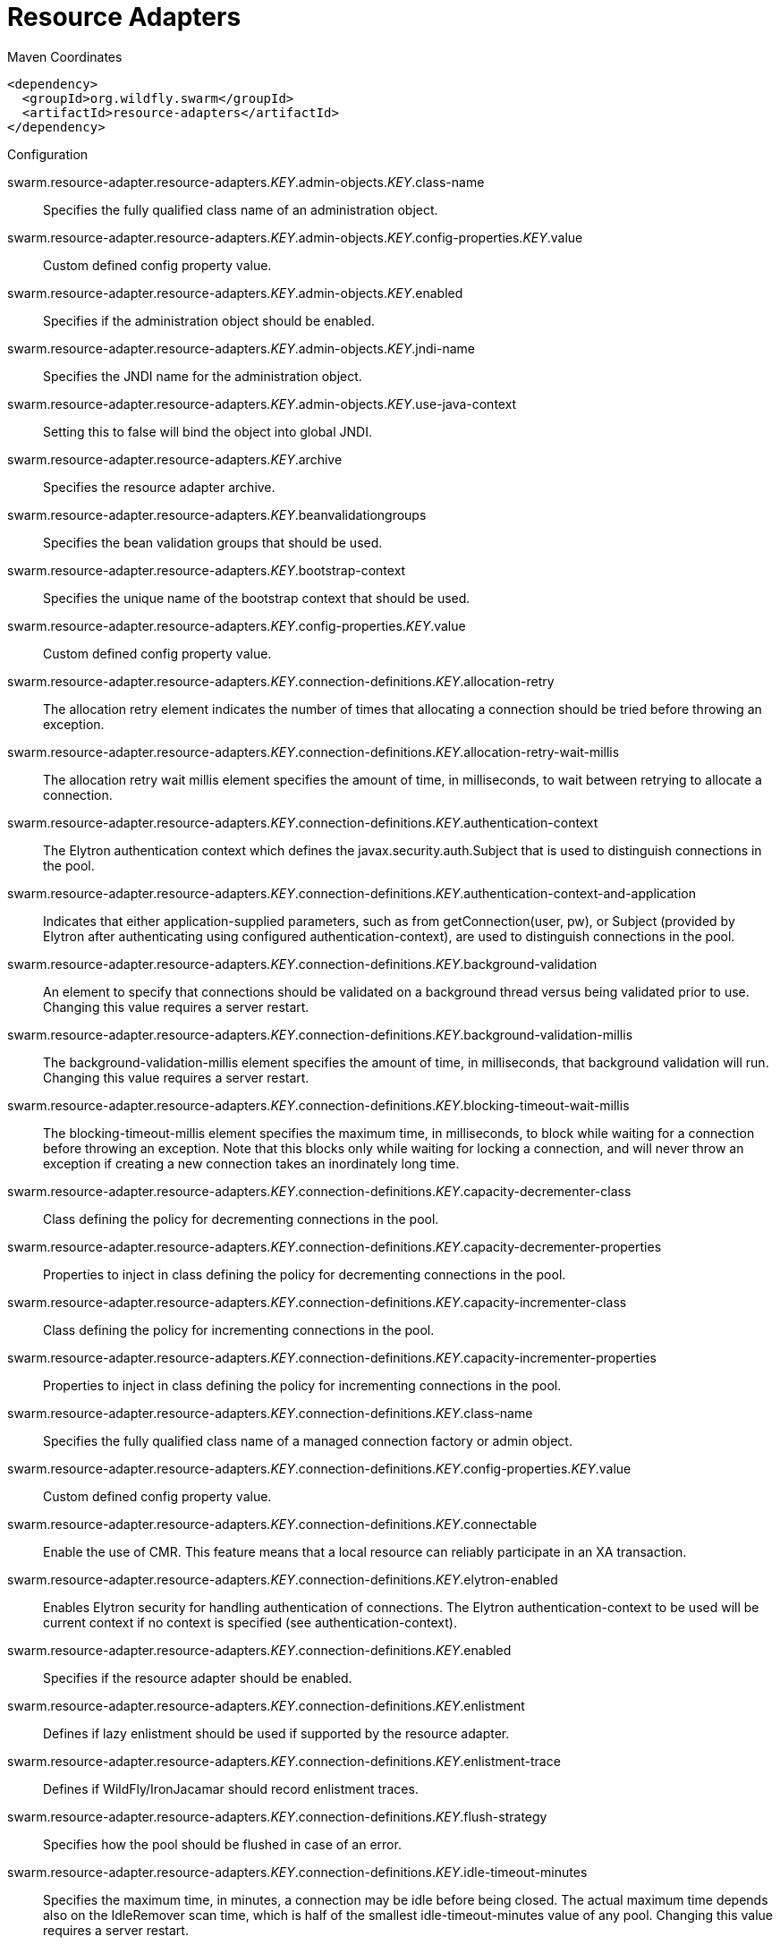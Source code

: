 = Resource Adapters


.Maven Coordinates
[source,xml]
----
<dependency>
  <groupId>org.wildfly.swarm</groupId>
  <artifactId>resource-adapters</artifactId>
</dependency>
----

.Configuration

swarm.resource-adapter.resource-adapters._KEY_.admin-objects._KEY_.class-name:: 
Specifies the fully qualified class name of an administration object.

swarm.resource-adapter.resource-adapters._KEY_.admin-objects._KEY_.config-properties._KEY_.value:: 
Custom defined config property value.

swarm.resource-adapter.resource-adapters._KEY_.admin-objects._KEY_.enabled:: 
Specifies if the administration object should be enabled.

swarm.resource-adapter.resource-adapters._KEY_.admin-objects._KEY_.jndi-name:: 
Specifies the JNDI name for the administration object.

swarm.resource-adapter.resource-adapters._KEY_.admin-objects._KEY_.use-java-context:: 
Setting this to false will bind the object into global JNDI.

swarm.resource-adapter.resource-adapters._KEY_.archive:: 
Specifies the resource adapter archive.

swarm.resource-adapter.resource-adapters._KEY_.beanvalidationgroups:: 
Specifies the bean validation groups that should be used.

swarm.resource-adapter.resource-adapters._KEY_.bootstrap-context:: 
Specifies the unique name of the bootstrap context that should be used.

swarm.resource-adapter.resource-adapters._KEY_.config-properties._KEY_.value:: 
Custom defined config property value.

swarm.resource-adapter.resource-adapters._KEY_.connection-definitions._KEY_.allocation-retry:: 
The allocation retry element indicates the number of times that allocating a connection should be tried before throwing an exception.

swarm.resource-adapter.resource-adapters._KEY_.connection-definitions._KEY_.allocation-retry-wait-millis:: 
The allocation retry wait millis element specifies the amount of time, in milliseconds, to wait between retrying to allocate a connection.

swarm.resource-adapter.resource-adapters._KEY_.connection-definitions._KEY_.authentication-context:: 
The Elytron authentication context which defines the javax.security.auth.Subject that is used to distinguish connections in the pool.

swarm.resource-adapter.resource-adapters._KEY_.connection-definitions._KEY_.authentication-context-and-application:: 
Indicates that either application-supplied parameters, such as from getConnection(user, pw), or Subject (provided by Elytron after authenticating using configured authentication-context), are used to distinguish connections in the pool.

swarm.resource-adapter.resource-adapters._KEY_.connection-definitions._KEY_.background-validation:: 
An element to specify that connections should be validated on a background thread versus being validated prior to use. Changing this value requires a server restart.

swarm.resource-adapter.resource-adapters._KEY_.connection-definitions._KEY_.background-validation-millis:: 
The background-validation-millis element specifies the amount of time, in milliseconds, that background validation will run. Changing this value requires a server restart.

swarm.resource-adapter.resource-adapters._KEY_.connection-definitions._KEY_.blocking-timeout-wait-millis:: 
The blocking-timeout-millis element specifies the maximum time, in milliseconds, to block while waiting for a connection before throwing an exception. Note that this blocks only while waiting for locking a connection, and will never throw an exception if creating a new connection takes an inordinately long time.

swarm.resource-adapter.resource-adapters._KEY_.connection-definitions._KEY_.capacity-decrementer-class:: 
Class defining the policy for decrementing connections in the pool.

swarm.resource-adapter.resource-adapters._KEY_.connection-definitions._KEY_.capacity-decrementer-properties:: 
Properties to inject in class defining the policy for decrementing connections in the pool.

swarm.resource-adapter.resource-adapters._KEY_.connection-definitions._KEY_.capacity-incrementer-class:: 
Class defining the policy for incrementing connections in the pool.

swarm.resource-adapter.resource-adapters._KEY_.connection-definitions._KEY_.capacity-incrementer-properties:: 
Properties to inject in class defining the policy for incrementing connections in the pool.

swarm.resource-adapter.resource-adapters._KEY_.connection-definitions._KEY_.class-name:: 
Specifies the fully qualified class name of a managed connection factory or admin object.

swarm.resource-adapter.resource-adapters._KEY_.connection-definitions._KEY_.config-properties._KEY_.value:: 
Custom defined config property value.

swarm.resource-adapter.resource-adapters._KEY_.connection-definitions._KEY_.connectable:: 
Enable the use of CMR. This feature means that a local resource can reliably participate in an XA transaction.

swarm.resource-adapter.resource-adapters._KEY_.connection-definitions._KEY_.elytron-enabled:: 
Enables Elytron security for handling authentication of connections. The Elytron authentication-context to be used will be current context if no context is specified (see authentication-context).

swarm.resource-adapter.resource-adapters._KEY_.connection-definitions._KEY_.enabled:: 
Specifies if the resource adapter should be enabled.

swarm.resource-adapter.resource-adapters._KEY_.connection-definitions._KEY_.enlistment:: 
Defines if lazy enlistment should be used if supported by the resource adapter.

swarm.resource-adapter.resource-adapters._KEY_.connection-definitions._KEY_.enlistment-trace:: 
Defines if WildFly/IronJacamar should record enlistment traces.

swarm.resource-adapter.resource-adapters._KEY_.connection-definitions._KEY_.flush-strategy:: 
Specifies how the pool should be flushed in case of an error.

swarm.resource-adapter.resource-adapters._KEY_.connection-definitions._KEY_.idle-timeout-minutes:: 
Specifies the maximum time, in minutes, a connection may be idle before being closed. The actual maximum time depends also on the IdleRemover scan time, which is half of the smallest idle-timeout-minutes value of any pool. Changing this value requires a server restart.

swarm.resource-adapter.resource-adapters._KEY_.connection-definitions._KEY_.initial-pool-size:: 
Specifies the initial number of connections a pool should hold.

swarm.resource-adapter.resource-adapters._KEY_.connection-definitions._KEY_.interleaving:: 
An element to enable interleaving for XA connections.

swarm.resource-adapter.resource-adapters._KEY_.connection-definitions._KEY_.jndi-name:: 
Specifies the JNDI name for the connection factory.

swarm.resource-adapter.resource-adapters._KEY_.connection-definitions._KEY_.max-pool-size:: 
Specifies the maximum number of connections for a pool. No more connections will be created in each sub-pool.

swarm.resource-adapter.resource-adapters._KEY_.connection-definitions._KEY_.mcp:: 
Defines the ManagedConnectionPool implementation. For example: org.jboss.jca.core.connectionmanager.pool.mcp.SemaphoreArrayListManagedConnectionPool.

swarm.resource-adapter.resource-adapters._KEY_.connection-definitions._KEY_.min-pool-size:: 
Specifies the minimum number of connections for a pool.

swarm.resource-adapter.resource-adapters._KEY_.connection-definitions._KEY_.no-recovery:: 
Specifies if the connection pool should be excluded from recovery.

swarm.resource-adapter.resource-adapters._KEY_.connection-definitions._KEY_.no-tx-separate-pool:: 
Oracle does not like XA connections getting used both inside and outside a JTA transaction. To workaround the problem you can create separate sub-pools for the different contexts.

swarm.resource-adapter.resource-adapters._KEY_.connection-definitions._KEY_.pad-xid:: 
Specifies whether the Xid should be padded.

swarm.resource-adapter.resource-adapters._KEY_.connection-definitions._KEY_.pool-fair:: 
Defines if pool use should be fair.

swarm.resource-adapter.resource-adapters._KEY_.connection-definitions._KEY_.pool-prefill:: 
Specifies if the pool should be prefilled. Changing this value requires a server restart.

swarm.resource-adapter.resource-adapters._KEY_.connection-definitions._KEY_.pool-use-strict-min:: 
Specifies if the min-pool-size should be considered strict.

swarm.resource-adapter.resource-adapters._KEY_.connection-definitions._KEY_.recovery-authentication-context:: 
The Elytron authentication context used for recovery (current authentication-context will be used if unspecified).

swarm.resource-adapter.resource-adapters._KEY_.connection-definitions._KEY_.recovery-credential-reference:: 
Credential (from Credential Store) to authenticate on recovery connection

swarm.resource-adapter.resource-adapters._KEY_.connection-definitions._KEY_.recovery-elytron-enabled:: 
Indicates that an Elytron authentication context will be used for recovery.

swarm.resource-adapter.resource-adapters._KEY_.connection-definitions._KEY_.recovery-password:: 
The password used for recovery.

swarm.resource-adapter.resource-adapters._KEY_.connection-definitions._KEY_.recovery-plugin-class-name:: 
The fully qualified class name of the recovery plugin implementation.

swarm.resource-adapter.resource-adapters._KEY_.connection-definitions._KEY_.recovery-plugin-properties:: 
The properties for the recovery plugin.

swarm.resource-adapter.resource-adapters._KEY_.connection-definitions._KEY_.recovery-security-domain:: 
The PicketBox security domain used for recovery.

swarm.resource-adapter.resource-adapters._KEY_.connection-definitions._KEY_.recovery-username:: 
The user name used for recovery.

swarm.resource-adapter.resource-adapters._KEY_.connection-definitions._KEY_.same-rm-override:: 
Using this attribute, you can unconditionally set whether javax.transaction.xa.XAResource.isSameRM(XAResource) returns true or false.

swarm.resource-adapter.resource-adapters._KEY_.connection-definitions._KEY_.security-application:: 
Indicates that application-supplied parameters, such as from getConnection(user, pw), are used to distinguish connections in the pool.

swarm.resource-adapter.resource-adapters._KEY_.connection-definitions._KEY_.security-domain:: 
Specifies the PicketBox security domain which defines the javax.security.auth.Subject that is used to distinguish connections in the pool.

swarm.resource-adapter.resource-adapters._KEY_.connection-definitions._KEY_.security-domain-and-application:: 
Indicates that either application-supplied parameters, such as from getConnection(user, pw), or Subject (from PicketBox security domain), are used to distinguish connections in the pool.

swarm.resource-adapter.resource-adapters._KEY_.connection-definitions._KEY_.sharable:: 
Enable the use of sharable connections, which allows lazy association to be enabled if supported.

swarm.resource-adapter.resource-adapters._KEY_.connection-definitions._KEY_.tracking:: 
Defines if IronJacamar should track connection handles across transaction boundaries.

swarm.resource-adapter.resource-adapters._KEY_.connection-definitions._KEY_.use-ccm:: 
Enable the use of a cached connection manager.

swarm.resource-adapter.resource-adapters._KEY_.connection-definitions._KEY_.use-fast-fail:: 
Whether to fail a connection allocation on the first try if it is invalid (true) or keep trying until the pool is exhausted of all potential connections (false).

swarm.resource-adapter.resource-adapters._KEY_.connection-definitions._KEY_.use-java-context:: 
Setting this to false will bind the object into global JNDI.

swarm.resource-adapter.resource-adapters._KEY_.connection-definitions._KEY_.validate-on-match:: 
This specifies if connection validation should be done when a connection factory attempts to match a managed connection. This is typically exclusive to the use of background validation.

swarm.resource-adapter.resource-adapters._KEY_.connection-definitions._KEY_.wrap-xa-resource:: 
Specifies whether XAResource instances should be wrapped in an org.jboss.tm.XAResourceWrapper instance.

swarm.resource-adapter.resource-adapters._KEY_.connection-definitions._KEY_.xa-resource-timeout:: 
The value is passed to XAResource.setTransactionTimeout(), in seconds.

swarm.resource-adapter.resource-adapters._KEY_.module:: 
Specifies the module from which resource adapter will be loaded

swarm.resource-adapter.resource-adapters._KEY_.statistics-enabled:: 
Define whether runtime statistics are enabled or not.

swarm.resource-adapter.resource-adapters._KEY_.transaction-support:: 
Specifies the transaction support level of the resource adapter.

swarm.resource-adapter.resource-adapters._KEY_.wm-elytron-security-domain:: 
Defines the name of the Elytron security domain that should be used.

swarm.resource-adapter.resource-adapters._KEY_.wm-security:: 
Toggle on/off wm.security for this resource adapter. In case of false all wm-security-* parameters are ignored, even the defaults.

swarm.resource-adapter.resource-adapters._KEY_.wm-security-default-groups:: 
Defines a default groups list that should be added to the used Subject instance.

swarm.resource-adapter.resource-adapters._KEY_.wm-security-default-principal:: 
Defines a default principal name that should be added to the used Subject instance.

swarm.resource-adapter.resource-adapters._KEY_.wm-security-domain:: 
Defines the name of the PicketBox security domain that should be used.

swarm.resource-adapter.resource-adapters._KEY_.wm-security-mapping-groups:: 
List of groups mappings.

swarm.resource-adapter.resource-adapters._KEY_.wm-security-mapping-required:: 
Defines if a mapping is required for security credentials.

swarm.resource-adapter.resource-adapters._KEY_.wm-security-mapping-users:: 
List of user mappings.


